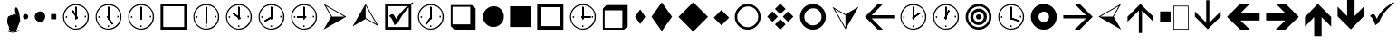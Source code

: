 SplineFontDB: 3.0
FontName: WineWingdings
FullName: Wingdings
FamilyName: Wingdings
Weight: Regular
Copyright: Copyright (C) 2013 Dmitry Timoshkov
UComments: "#pragma makedep install"
Version: 001.000
ItalicAngle: 0
UnderlinePosition: -170
UnderlineWidth: 130
Ascent: 1638
Descent: 410
LayerCount: 2
Layer: 0 1 "Back" 1
Layer: 1 1 "Fore" 0
FSType: 0
OS2Version: 0
OS2_WeightWidthSlopeOnly: 0
OS2_UseTypoMetrics: 0
PfmFamily: 81
TTFWeight: 400
TTFWidth: 5
LineGap: 0
VLineGap: 0
Panose: 0 0 0 0 0 0 0 0 0 0
OS2TypoAscent: 0
OS2TypoAOffset: 1
OS2TypoDescent: 0
OS2TypoDOffset: 1
OS2TypoLinegap: 0
OS2WinAscent: 0
OS2WinAOffset: 1
OS2WinDescent: 0
OS2WinDOffset: 1
HheadAscent: 0
HheadAOffset: 1
HheadDescent: 0
HheadDOffset: 1
OS2Vendor: 'Wine'
DEI: 91125
ShortTable: cvt  2
  68
  1297
EndShort
LangName: 1033 "" "" "" "" "" "" "" "" "" "" "" "http://www.winehq.org" "" "This library is free software; you can redistribute it and/or modify it under the terms of the GNU Lesser General Public License as published by the Free Software Foundation; either version 2.1 of the License, or (at your option) any later version.+AAoACgAA-This library is distributed in the hope that it will be useful, but WITHOUT ANY WARRANTY; without even the implied warranty of MERCHANTABILITY or FITNESS FOR A PARTICULAR PURPOSE. See the GNU Lesser General Public License for more details.+AAoACgAA-You should have received a copy of the GNU Lesser General Public License along with this library; if not, write to the Free Software Foundation, Inc., 51 Franklin St, Fifth Floor, Boston, MA 02110-1301, USA+AAoA" "http://www.gnu.org/licenses/lgpl.html"
Encoding: Symbol
UnicodeInterp: none
NameList: Adobe Glyph List
DisplaySize: -48
AntiAlias: 1
FitToEm: 1
WinInfo: 0 38 13
TeXData: 1 0 0 708670 354335 236222 1342177 -2147484 236222 783286 444596 497025 792723 393216 433062 380633 303038 157286 324010 404750 52429 2506097 1059062 262144
BeginChars: 256 50

StartChar: f020
Encoding: 0 61472 0
AltUni2: 000000.ffffffff.0
Width: 1024
Flags: W
LayerCount: 2
Fore
SplineSet
41 41 m 1,0,-1
 819 41 l 1,1,-1
 819 1324 l 1,2,-1
 41 1324 l 1,3,-1
 41 41 l 1,0,-1
0 0 m 1,4,-1
 0 1365 l 1,5,-1
 860 1365 l 1,6,-1
 860 0 l 1,7,-1
 0 0 l 1,4,-1
EndSplineSet
EndChar

StartChar: space
Encoding: 32 32 1
Width: 2048
VWidth: 0
Flags: W
LayerCount: 2
EndChar

StartChar: boxcheckbld
Encoding: 254 731 2
Width: 1826
Flags: W
LayerCount: 2
Fore
SplineSet
1652 0 m 1,0,-1
 172 0 l 1,1,-1
 172 1482 l 1,2,-1
 1600 1482 l 1,3,-1
 1732 1560 l 1,4,-1
 1768 1510 l 1,5,6
 1729 1487 1729 1487 1652 1416 c 1,7,-1
 1652 0 l 1,0,-1
1506 1270 m 1,8,9
 1113 841 1113 841 902 398 c 1,10,-1
 700 252 l 1,11,12
 565 696 565 696 390 768 c 1,13,14
 489 882 489 882 588 882 c 0,15,16
 674 882 674 882 790 602 c 1,17,18
 976 917 976 917 1410 1336 c 1,19,-1
 320 1336 l 1,20,-1
 320 148 l 1,21,-1
 1506 148 l 1,22,-1
 1506 1270 l 1,8,9
EndSplineSet
EndChar

StartChar: box2
Encoding: 168 174 3
Width: 1825
Flags: W
LayerCount: 2
Fore
SplineSet
322 148 m 1,0,-1
 1506 148 l 1,1,-1
 1506 1332 l 1,2,-1
 322 1332 l 1,3,-1
 322 148 l 1,0,-1
172 0 m 1,4,-1
 172 1480 l 1,5,-1
 1652 1480 l 1,6,-1
 1652 0 l 1,7,-1
 172 0 l 1,4,-1
EndSplineSet
EndChar

StartChar: handptup
Encoding: 71 71 4
Width: 1124
Flags: W
LayerCount: 2
Fore
SplineSet
446 -52 m 0,0,1
 446 -119 446 -119 566 -150 c 0,2,3
 647 -172 647 -172 744 -172 c 0,4,5
 831 -172 831 -172 926 -142 c 0,6,7
 1052 -103 1052 -103 1052 -40 c 0,8,9
 1052 -9 1052 -9 1026 6 c 1,10,11
 1021 -62 1021 -62 906 -96 c 0,12,13
 824 -120 824 -120 730 -120 c 0,14,15
 480 -120 480 -120 480 -6 c 1,16,17
 446 -17 446 -17 446 -52 c 0,0,1
408 428 m 0,18,19
 408 347 408 347 504 162 c 1,20,-1
 516 6 l 1,21,22
 563 -70 563 -70 760 -70 c 0,23,24
 868 -70 868 -70 912 -46 c 0,25,26
 947 -24 947 -24 964 32 c 2,27,-1
 1010 170 l 1,28,-1
 1138 492 l 1,29,30
 1137 665 1137 665 1082 928 c 0,31,32
 1010 1268 1010 1268 910 1268 c 0,33,34
 883 1268 883 1268 864 1226 c 0,35,36
 848 1194 848 1194 848 1164 c 0,37,38
 848 1087 848 1087 896 818 c 1,39,40
 856 884 856 884 796 884 c 0,41,42
 718 884 718 884 706 790 c 1,43,44
 690 832 690 832 638 832 c 0,45,46
 580 832 580 832 556 770 c 1,47,-1
 526 776 l 2,48,49
 408 776 408 776 408 428 c 0,18,19
EndSplineSet
EndChar

StartChar: circle6
Encoding: 108 955 5
Width: 1529
Flags: W
LayerCount: 2
Fore
SplineSet
173 739 m 0,0,1
 173 976 173 976 357.5 1155 c 128,-1,2
 542 1334 542 1334 787 1334 c 0,3,4
 1024 1334 1024 1334 1191 1167 c 128,-1,5
 1358 1000 1358 1000 1358 743 c 0,6,7
 1358 490 1358 490 1183 319.5 c 128,-1,8
 1008 149 1008 149 763 149 c 0,9,10
 526 149 526 149 349.5 323.5 c 128,-1,11
 173 498 173 498 173 739 c 0,0,1
EndSplineSet
EndChar

StartChar: square6
Encoding: 110 957 6
Width: 1529
Flags: W
LayerCount: 2
Fore
SplineSet
1357 148 m 1,0,-1
 1357 1332 l 1,1,-1
 173 1332 l 1,2,-1
 173 148 l 1,3,-1
 1357 148 l 1,0,-1
EndSplineSet
EndChar

StartChar: lozenge4
Encoding: 115 963 7
Width: 937
Flags: W
LayerCount: 2
Fore
SplineSet
465 1155 m 1,0,-1
 755 736 l 1,1,-1
 465 318 l 1,2,-1
 176 736 l 1,3,-1
 465 1155 l 1,0,-1
EndSplineSet
EndChar

StartChar: lozenge6
Encoding: 116 964 8
Width: 1529
Flags: W
LayerCount: 2
Fore
SplineSet
765 1555 m 1,0,-1
 1347 734 l 1,1,-1
 765 -86 l 1,2,-1
 184 734 l 1,3,-1
 765 1555 l 1,0,-1
EndSplineSet
EndChar

StartChar: rhombus6
Encoding: 117 965 9
Width: 2020
Flags: W
LayerCount: 2
Fore
SplineSet
1008 1559 m 1,0,-1
 1842 725 l 1,1,-1
 1008 -110 l 1,2,-1
 173 725 l 1,3,-1
 1008 1559 l 1,0,-1
EndSplineSet
EndChar

StartChar: xrhombus
Encoding: 118 982 10
Width: 1825
Flags: W
LayerCount: 2
Fore
SplineSet
773 740 m 1,0,-1
 473 1040 l 1,1,-1
 173 740 l 1,2,-1
 473 440 l 1,3,-1
 773 740 l 1,0,-1
1212 300 m 1,4,-1
 912 600 l 1,5,-1
 612 300 l 1,6,-1
 912 0 l 1,7,-1
 1212 300 l 1,4,-1
1654 740 m 1,8,-1
 1353 1041 l 1,9,-1
 1052 740 l 1,10,-1
 1353 439 l 1,11,-1
 1654 740 l 1,8,-1
1212 1180 m 1,12,-1
 912 1480 l 1,13,-1
 612 1180 l 1,14,-1
 912 880 l 1,15,-1
 1212 1180 l 1,12,-1
EndSplineSet
EndChar

StartChar: rhombus4
Encoding: 119 969 11
Width: 1183
Flags: W
LayerCount: 2
Fore
SplineSet
605 1118 m 1,0,-1
 1040 682 l 1,1,-1
 605 246 l 1,2,-1
 169 682 l 1,3,-1
 605 1118 l 1,0,-1
EndSplineSet
EndChar

StartChar: circle2
Encoding: 158 158 12
Width: 641
Flags: W
LayerCount: 2
Fore
SplineSet
173 740 m 0,0,1
 173 799 173 799 219.5 843.5 c 128,-1,2
 266 888 266 888 327 888 c 0,3,4
 387 888 387 888 428 846.5 c 128,-1,5
 469 805 469 805 469 741 c 0,6,7
 469 678 469 678 425.5 635 c 128,-1,8
 382 592 382 592 321 592 c 0,9,10
 261 592 261 592 217 636 c 128,-1,11
 173 680 173 680 173 740 c 0,0,1
EndSplineSet
EndChar

StartChar: circle4
Encoding: 159 159 13
Width: 937
Flags: W
LayerCount: 2
Fore
SplineSet
173 739 m 0,0,1
 173 857 173 857 265.5 946.5 c 128,-1,2
 358 1036 358 1036 480 1036 c 0,3,4
 598 1036 598 1036 681.5 952.5 c 128,-1,5
 765 869 765 869 765 741 c 0,6,7
 765 615 765 615 677.5 529.5 c 128,-1,8
 590 444 590 444 468 444 c 0,9,10
 350 444 350 444 261.5 531.5 c 128,-1,11
 173 619 173 619 173 739 c 0,0,1
EndSplineSet
EndChar

StartChar: square2
Encoding: 160 160 14
Width: 641
Flags: W
LayerCount: 2
Fore
SplineSet
469 592 m 1,0,-1
 469 888 l 1,1,-1
 173 888 l 1,2,-1
 173 592 l 1,3,-1
 469 592 l 1,0,-1
EndSplineSet
EndChar

StartChar: ring2
Encoding: 161 978 15
Width: 1825
Flags: W
LayerCount: 2
Fore
SplineSet
498.5 311.5 m 128,-1,1
 675 137 675 137 912 137 c 0,2,3
 1157 137 1157 137 1332 307.5 c 128,-1,4
 1507 478 1507 478 1507 731 c 0,5,6
 1507 988 1507 988 1340 1155 c 128,-1,7
 1173 1322 1173 1322 936 1322 c 0,8,9
 691 1322 691 1322 506.5 1143 c 128,-1,10
 322 964 322 964 322 727 c 0,11,0
 322 486 322 486 498.5 311.5 c 128,-1,1
1430.5 1245.5 m 128,-1,13
 1644 1032 1644 1032 1644 730 c 256,14,15
 1644 428 1644 428 1430.5 214 c 128,-1,16
 1217 0 1217 0 914 0 c 0,17,18
 612 0 612 0 398.5 214 c 128,-1,19
 185 428 185 428 185 730 c 256,20,21
 185 1032 185 1032 398.5 1245.5 c 128,-1,22
 612 1459 612 1459 914 1459 c 0,23,12
 1217 1459 1217 1459 1430.5 1245.5 c 128,-1,13
EndSplineSet
EndChar

StartChar: ring4
Encoding: 162 8242 16
Width: 1825
Flags: W
LayerCount: 2
Fore
SplineSet
573 387 m 128,-1,1
 718 244 718 244 912 244 c 0,2,3
 1113 244 1113 244 1256.5 384 c 128,-1,4
 1400 524 1400 524 1400 731 c 0,5,6
 1400 942 1400 942 1263 1079 c 128,-1,7
 1126 1216 1126 1216 932 1216 c 0,8,9
 731 1216 731 1216 579.5 1069 c 128,-1,10
 428 922 428 922 428 728 c 0,11,0
 428 530 428 530 573 387 c 128,-1,1
1430.5 1245.5 m 128,-1,13
 1644 1032 1644 1032 1644 730 c 256,14,15
 1644 428 1644 428 1430.5 214 c 128,-1,16
 1217 0 1217 0 914 0 c 0,17,18
 612 0 612 0 398.5 214 c 128,-1,19
 185 428 185 428 185 730 c 256,20,21
 185 1032 185 1032 398.5 1245.5 c 128,-1,22
 612 1459 612 1459 914 1459 c 0,23,12
 1217 1459 1217 1459 1430.5 1245.5 c 128,-1,13
EndSplineSet
EndChar

StartChar: ring6
Encoding: 163 8804 17
Width: 1825
Flags: W
LayerCount: 2
Fore
SplineSet
1430.5 1245.5 m 128,-1,1
 1644 1032 1644 1032 1644 730 c 256,2,3
 1644 428 1644 428 1430.5 214 c 128,-1,4
 1217 0 1217 0 914 0 c 0,5,6
 612 0 612 0 398.5 214 c 128,-1,7
 185 428 185 428 185 730 c 256,8,9
 185 1032 185 1032 398.5 1245.5 c 128,-1,10
 612 1459 612 1459 914 1459 c 0,11,0
 1217 1459 1217 1459 1430.5 1245.5 c 128,-1,1
706.5 521.5 m 128,-1,13
 795 434 795 434 913 434 c 0,14,15
 1035 434 1035 434 1122.5 519.5 c 128,-1,16
 1210 605 1210 605 1210 731 c 0,17,18
 1210 859 1210 859 1126.5 942.5 c 128,-1,19
 1043 1026 1043 1026 925 1026 c 0,20,21
 803 1026 803 1026 710.5 936.5 c 128,-1,22
 618 847 618 847 618 729 c 0,23,12
 618 609 618 609 706.5 521.5 c 128,-1,13
EndSplineSet
EndChar

StartChar: ringbutton2
Encoding: 164 8260 18
Width: 1825
Flags: W
LayerCount: 2
Fore
SplineSet
498.5 311.5 m 128,-1,1
 675 137 675 137 912 137 c 0,2,3
 1157 137 1157 137 1332 307.5 c 128,-1,4
 1507 478 1507 478 1507 731 c 0,5,6
 1507 988 1507 988 1340 1155 c 128,-1,7
 1173 1322 1173 1322 936 1322 c 0,8,9
 691 1322 691 1322 506.5 1143 c 128,-1,10
 322 964 322 964 322 727 c 0,11,0
 322 486 322 486 498.5 311.5 c 128,-1,1
1430.5 1245.5 m 128,-1,13
 1644 1032 1644 1032 1644 730 c 256,14,15
 1644 428 1644 428 1430.5 214 c 128,-1,16
 1217 0 1217 0 914 0 c 0,17,18
 612 0 612 0 398.5 214 c 128,-1,19
 185 428 185 428 185 730 c 256,20,21
 185 1032 185 1032 398.5 1245.5 c 128,-1,22
 612 1459 612 1459 914 1459 c 0,23,12
 1217 1459 1217 1459 1430.5 1245.5 c 128,-1,13
618 729 m 0,24,25
 618 847 618 847 710.5 936.5 c 128,-1,26
 803 1026 803 1026 925 1026 c 0,27,28
 1043 1026 1043 1026 1126.5 942.5 c 128,-1,29
 1210 859 1210 859 1210 731 c 0,30,31
 1210 605 1210 605 1122.5 519.5 c 128,-1,32
 1035 434 1035 434 913 434 c 0,33,34
 795 434 795 434 706.5 521.5 c 128,-1,35
 618 609 618 609 618 729 c 0,24,25
EndSplineSet
EndChar

StartChar: target
Encoding: 165 8734 19
Width: 1825
Flags: W
LayerCount: 2
Fore
SplineSet
498.5 311.5 m 128,-1,1
 675 137 675 137 912 137 c 0,2,3
 1157 137 1157 137 1332 307.5 c 128,-1,4
 1507 478 1507 478 1507 731 c 0,5,6
 1507 988 1507 988 1340 1155 c 128,-1,7
 1173 1322 1173 1322 936 1322 c 0,8,9
 691 1322 691 1322 506.5 1143 c 128,-1,10
 322 964 322 964 322 727 c 0,11,0
 322 486 322 486 498.5 311.5 c 128,-1,1
1430.5 1245.5 m 128,-1,13
 1644 1032 1644 1032 1644 730 c 256,14,15
 1644 428 1644 428 1430.5 214 c 128,-1,16
 1217 0 1217 0 914 0 c 0,17,18
 612 0 612 0 398.5 214 c 128,-1,19
 185 428 185 428 185 730 c 256,20,21
 185 1032 185 1032 398.5 1245.5 c 128,-1,22
 612 1459 612 1459 914 1459 c 0,23,12
 1217 1459 1217 1459 1430.5 1245.5 c 128,-1,13
706.5 521.5 m 128,-1,25
 795 434 795 434 913 434 c 0,26,27
 1035 434 1035 434 1122.5 519.5 c 128,-1,28
 1210 605 1210 605 1210 731 c 0,29,30
 1210 859 1210 859 1126.5 942.5 c 128,-1,31
 1043 1026 1043 1026 925 1026 c 0,32,33
 803 1026 803 1026 710.5 936.5 c 128,-1,34
 618 847 618 847 618 729 c 0,35,24
 618 609 618 609 706.5 521.5 c 128,-1,25
766 730 m 0,36,37
 766 789 766 789 812.5 833.5 c 128,-1,38
 859 878 859 878 920 878 c 0,39,40
 980 878 980 878 1021 836.5 c 128,-1,41
 1062 795 1062 795 1062 731 c 0,42,43
 1062 668 1062 668 1018.5 625 c 128,-1,44
 975 582 975 582 914 582 c 0,45,46
 854 582 854 582 810 626 c 128,-1,47
 766 670 766 670 766 730 c 0,36,37
448 728 m 0,48,49
 448 914 448 914 593 1055 c 128,-1,50
 738 1196 738 1196 931 1196 c 0,51,52
 1118 1196 1118 1196 1249.5 1064.5 c 128,-1,53
 1381 933 1381 933 1381 731 c 0,54,55
 1381 532 1381 532 1243 397.5 c 128,-1,56
 1105 263 1105 263 912 263 c 0,57,58
 726 263 726 263 587 400.5 c 128,-1,59
 448 538 448 538 448 728 c 0,48,49
EndSplineSet
EndChar

StartChar: square4
Encoding: 167 9827 20
Width: 937
Flags: W
LayerCount: 2
Fore
SplineSet
765 444 m 1,0,-1
 765 1036 l 1,1,-1
 173 1036 l 1,2,-1
 173 444 l 1,3,-1
 765 444 l 1,0,-1
EndSplineSet
EndChar

StartChar: head2left
Encoding: 215 8901 21
Width: 1627
Flags: W
LayerCount: 2
Fore
SplineSet
1455 0 m 1,0,-1
 173 740 l 1,1,-1
 1455 1480 l 1,2,-1
 1028 740 l 1,3,-1
 1455 0 l 1,0,-1
272 741 m 1,4,-1
 971 741 l 1,5,-1
 1321 1346 l 1,6,-1
 272 741 l 1,4,-1
EndSplineSet
EndChar

StartChar: head2right
Encoding: 216 255 22
Width: 1627
Flags: W
LayerCount: 2
Fore
Refer: 21 8901 N -1 0 0 1 1628 0 2
EndChar

StartChar: head2up
Encoding: 217 376 23
Width: 1825
Flags: W
LayerCount: 2
Fore
Refer: 21 8901 N 0 -1 1 0 173 1653 2
EndChar

StartChar: head2down
Encoding: 218 8260 24
Width: 1825
Flags: W
LayerCount: 2
Fore
Refer: 21 8901 N 0 1 -1 0 1653 -173 2
EndChar

StartChar: checkbld
Encoding: 252 63740 25
Width: 1609
Flags: W
LayerCount: 2
Fore
SplineSet
1497 1560 m 1,0,1
 1522 1510 l 1,2,-1
 1533 1510 l 1,3,4
 862.197 987 862.197 987 667 398 c 1,5,-1
 465 252 l 1,6,7
 330 696 330 696 155 768 c 1,8,9
 254 882 254 882 353 882 c 0,10,11
 439 882 439 882 555 602 c 1,12,13
 735.665 1141 735.665 1141 1497 1560 c 1,0,1
EndSplineSet
EndChar

StartChar: boxshadowdwn
Encoding: 113 952 26
Width: 1825
Flags: W
LayerCount: 2
Fore
SplineSet
300 300 m 1,0,-1
 1300 300 l 1,1,-1
 1300 1300 l 1,2,-1
 300 1300 l 1,3,-1
 300 300 l 1,0,-1
400 0 m 1,4,-1
 200 200 l 1,5,-1
 200 1400 l 1,6,-1
 1400 1400 l 1,7,-1
 1600 1200 l 1,8,-1
 1600 0 l 1,9,-1
 400 0 l 1,4,-1
EndSplineSet
EndChar

StartChar: boxshadowup
Encoding: 114 961 27
Width: 1825
Flags: W
LayerCount: 2
Fore
SplineSet
1300 100 m 1,0,-1
 1300 1100 l 1,1,-1
 300 1100 l 1,2,-1
 300 100 l 1,3,-1
 1300 100 l 1,0,-1
1600 200 m 1,4,-1
 1400 0 l 1,5,-1
 200 0 l 1,6,-1
 200 1200 l 1,7,-1
 400 1400 l 1,8,-1
 1600 1400 l 1,9,-1
 1600 200 l 1,4,-1
EndSplineSet
EndChar

StartChar: box3
Encoding: 111 959 28
Width: 1825
Flags: W
LayerCount: 2
Fore
SplineSet
372 200 m 1,0,-1
 1452 200 l 1,1,-1
 1452 1280 l 1,2,-1
 372 1280 l 1,3,-1
 372 200 l 1,0,-1
172 0 m 1,4,-1
 172 1480 l 1,5,-1
 1652 1480 l 1,6,-1
 1652 0 l 1,7,-1
 172 0 l 1,4,-1
EndSplineSet
EndChar

StartChar: box4
Encoding: 112 960 29
Width: 1825
Flags: W
LayerCount: 2
Fore
SplineSet
472 300 m 1,0,-1
 1352 300 l 1,1,-1
 1352 1180 l 1,2,-1
 472 1180 l 1,3,-1
 472 300 l 1,0,-1
172 0 m 1,4,-1
 172 1480 l 1,5,-1
 1652 1480 l 1,6,-1
 1652 0 l 1,7,-1
 172 0 l 1,4,-1
EndSplineSet
EndChar

StartChar: barb2left
Encoding: 223 8659 30
Width: 2006
VWidth: 0
LayerCount: 2
Fore
SplineSet
1830 820 m 25,0,-1
 550 820 l 25,1,-1
 1190 1460 l 17,2,-1
 900 1460 l 1,3,-1
 170 730 l 1,4,-1
 900 0 l 1,5,-1
 1190 0 l 9,6,-1
 550 640 l 25,7,-1
 1830 640 l 25,8,-1
 1830 820 l 25,0,-1
EndSplineSet
EndChar

StartChar: barb2right
Encoding: 224 8900 31
Width: 2006
VWidth: 0
Flags: W
LayerCount: 2
Fore
Refer: 30 8659 N -1 0 0 1 2006 0 2
EndChar

StartChar: barb2up
Encoding: 225 9001 32
Width: 1825
VWidth: 0
Flags: W
LayerCount: 2
Fore
Refer: 30 8659 N 0 -1 1 0 173 1653 2
EndChar

StartChar: barb2down
Encoding: 226 63720 33
Width: 1825
VWidth: 0
Flags: W
LayerCount: 2
Fore
Refer: 30 8659 N 0 1 -1 0 1653 -173 2
EndChar

StartChar: barb4left
Encoding: 231 63724 34
Width: 2186
VWidth: 0
Flags: W
LayerCount: 2
Fore
SplineSet
2010 940 m 25,0,-1
 925 940 l 25,1,-1
 1465 1480 l 17,2,-1
 915 1480 l 1,3,-1
 165 730 l 1,4,-1
 915 0 l 1,5,-1
 1465 0 l 9,6,-1
 925 520 l 25,7,-1
 2010 520 l 25,8,-1
 2010 940 l 25,0,-1
EndSplineSet
EndChar

StartChar: barb4right
Encoding: 232 63725 35
Width: 2186
VWidth: 0
Flags: W
LayerCount: 2
Fore
Refer: 34 63724 N -1 0 0 1 2186 0 2
EndChar

StartChar: barb4up
Encoding: 233 63726 36
Width: 1825
VWidth: 0
Flags: W
LayerCount: 2
Fore
Refer: 34 63724 N 0 -1 1 0 173 1653 2
EndChar

StartChar: barb4down
Encoding: 234 63727 37
Width: 1825
VWidth: 0
Flags: W
LayerCount: 2
Fore
Refer: 34 63724 N 0 1 -1 0 1653 -173 2
EndChar

StartChar: oneoclock
Encoding: 183 8721 38
Width: 1825
Flags: W
LayerCount: 2
Fore
SplineSet
1045.63 1112.56 m 1,0,-1
 1117 1081.1 l 1,1,-1
 888.373 614.638 l 1,2,-1
 817 646.1 l 1,3,-1
 1045.63 1112.56 l 1,0,-1
1045.63 1112.56 m 1,4,-1
 1117 1081.1 l 1,5,-1
 888.373 614.638 l 1,6,-1
 817 646.1 l 1,7,-1
 1045.63 1112.56 l 1,4,-1
871 1297.1 m 1,8,-1
 949 1297.1 l 1,9,-1
 949 595.1 l 1,10,-1
 871 595.1 l 1,11,-1
 871 1297.1 l 1,8,-1
871 1297.1 m 1,12,-1
 949 1297.1 l 1,13,-1
 949 595.1 l 1,14,-1
 871 595.1 l 1,15,-1
 871 1297.1 l 1,12,-1
868 238.1 m 1,16,-1
 943 238.1 l 1,17,-1
 943 151.1 l 1,18,-1
 868 151.1 l 1,19,-1
 868 238.1 l 1,16,-1
1408 784.1 m 1,20,-1
 1483 784.1 l 1,21,-1
 1483 697.1 l 1,22,-1
 1408 697.1 l 1,23,-1
 1408 784.1 l 1,20,-1
340 763.1 m 1,24,-1
 415 763.1 l 1,25,-1
 415 676.1 l 1,26,-1
 340 676.1 l 1,27,-1
 340 763.1 l 1,24,-1
438.5 254.1 m 0,28,29
 680.837 45.2673 680.837 45.2673 917.027 58.1245 c 0,30,31
 1187.65 72.8563 1187.65 72.8563 1382.5 266.1 c 0,32,33
 1576.5 458.508 1576.5 458.508 1574.5 734.1 c 0,34,35
 1571.93 1022.95 1571.93 1022.95 1414 1180.1 c 0,36,37
 1202.96 1390.1 1202.96 1390.1 906.5 1390.1 c 0,38,39
 620.354 1390.1 620.354 1390.1 442.5 1198.1 c 0,40,41
 236.614 975.839 236.614 975.839 246.5 722.1 c 0,42,43
 258.697 409.044 258.697 409.044 438.5 254.1 c 0,28,29
1430.5 1245.5 m 128,-1,45
 1644 1032 1644 1032 1644 730 c 256,46,47
 1644 428 1644 428 1430.5 214 c 128,-1,48
 1217 0 1217 0 914 0 c 0,49,50
 612 0 612 0 398.5 214 c 128,-1,51
 185 428 185 428 185 730 c 256,52,53
 185 1032 185 1032 398.5 1245.5 c 128,-1,54
 612 1459 612 1459 914 1459 c 0,55,44
 1217 1459 1217 1459 1430.5 1245.5 c 128,-1,45
EndSplineSet
EndChar

StartChar: twooclock
Encoding: 184 8719 39
Width: 1825
Flags: W
LayerCount: 2
Fore
SplineSet
1259.61 981.841 m 1,0,-1
 1308.09 920.734 l 1,1,-1
 888.373 614.638 l 1,2,-1
 839.896 675.744 l 1,3,-1
 1259.61 981.841 l 1,0,-1
1259.61 981.841 m 1,4,-1
 1308.09 920.734 l 1,5,-1
 888.373 614.638 l 1,6,-1
 839.896 675.744 l 1,7,-1
 1259.61 981.841 l 1,4,-1
871 1297.1 m 1,8,-1
 949 1297.1 l 1,9,-1
 949 595.1 l 1,10,-1
 871 595.1 l 1,11,-1
 871 1297.1 l 1,8,-1
871 1297.1 m 1,12,-1
 949 1297.1 l 1,13,-1
 949 595.1 l 1,14,-1
 871 595.1 l 1,15,-1
 871 1297.1 l 1,12,-1
868 238.1 m 1,16,-1
 943 238.1 l 1,17,-1
 943 151.1 l 1,18,-1
 868 151.1 l 1,19,-1
 868 238.1 l 1,16,-1
1408 784.1 m 1,20,-1
 1483 784.1 l 1,21,-1
 1483 697.1 l 1,22,-1
 1408 697.1 l 1,23,-1
 1408 784.1 l 1,20,-1
340 763.1 m 1,24,-1
 415 763.1 l 1,25,-1
 415 676.1 l 1,26,-1
 340 676.1 l 1,27,-1
 340 763.1 l 1,24,-1
438.5 254.1 m 0,28,29
 680.837 45.2673 680.837 45.2673 917.027 58.1245 c 0,30,31
 1187.65 72.8563 1187.65 72.8563 1382.5 266.1 c 0,32,33
 1576.5 458.508 1576.5 458.508 1574.5 734.1 c 0,34,35
 1571.93 1022.95 1571.93 1022.95 1414 1180.1 c 0,36,37
 1202.96 1390.1 1202.96 1390.1 906.5 1390.1 c 0,38,39
 620.354 1390.1 620.354 1390.1 442.5 1198.1 c 0,40,41
 236.614 975.839 236.614 975.839 246.5 722.1 c 0,42,43
 258.697 409.044 258.697 409.044 438.5 254.1 c 0,28,29
1430.5 1245.5 m 128,-1,45
 1644 1032 1644 1032 1644 730 c 256,46,47
 1644 428 1644 428 1430.5 214 c 128,-1,48
 1217 0 1217 0 914 0 c 0,49,50
 612 0 612 0 398.5 214 c 128,-1,51
 185 428 185 428 185 730 c 256,52,53
 185 1032 185 1032 398.5 1245.5 c 128,-1,54
 612 1459 612 1459 914 1459 c 0,55,44
 1217 1459 1217 1459 1430.5 1245.5 c 128,-1,45
EndSplineSet
EndChar

StartChar: threeoclock
Encoding: 185 960 40
Width: 1825
Flags: W
LayerCount: 2
Fore
SplineSet
1417 769.1 m 1,0,-1
 1492 769.1 l 1,1,-1
 1492 682.1 l 1,2,-1
 1417 682.1 l 1,3,-1
 1417 769.1 l 1,0,-1
1354 760.1 m 1,4,-1
 1357.3 682.17 l 1,5,-1
 837.828 681.208 l 1,6,-1
 834.522 759.138 l 1,7,-1
 1354 760.1 l 1,4,-1
1354 760.1 m 1,8,-1
 1357.3 682.17 l 1,9,-1
 837.828 681.208 l 1,10,-1
 834.522 759.138 l 1,11,-1
 1354 760.1 l 1,8,-1
871 1297.1 m 1,12,-1
 949 1297.1 l 1,13,-1
 949 595.1 l 1,14,-1
 871 595.1 l 1,15,-1
 871 1297.1 l 1,12,-1
871 1297.1 m 1,16,-1
 949 1297.1 l 1,17,-1
 949 595.1 l 1,18,-1
 871 595.1 l 1,19,-1
 871 1297.1 l 1,16,-1
868 238.1 m 1,20,-1
 943 238.1 l 1,21,-1
 943 151.1 l 1,22,-1
 868 151.1 l 1,23,-1
 868 238.1 l 1,20,-1
340 763.1 m 1,24,-1
 415 763.1 l 1,25,-1
 415 676.1 l 1,26,-1
 340 676.1 l 1,27,-1
 340 763.1 l 1,24,-1
438.5 254.1 m 0,28,29
 680.837 45.2673 680.837 45.2673 917.027 58.1245 c 0,30,31
 1187.65 72.8563 1187.65 72.8563 1382.5 266.1 c 0,32,33
 1576.5 458.508 1576.5 458.508 1574.5 734.1 c 0,34,35
 1571.93 1022.95 1571.93 1022.95 1414 1180.1 c 0,36,37
 1202.96 1390.1 1202.96 1390.1 906.5 1390.1 c 0,38,39
 620.354 1390.1 620.354 1390.1 442.5 1198.1 c 0,40,41
 236.614 975.839 236.614 975.839 246.5 722.1 c 0,42,43
 258.697 409.044 258.697 409.044 438.5 254.1 c 0,28,29
1430.5 1245.5 m 128,-1,45
 1644 1032 1644 1032 1644 730 c 256,46,47
 1644 428 1644 428 1430.5 214 c 128,-1,48
 1217 0 1217 0 914 0 c 0,49,50
 612 0 612 0 398.5 214 c 128,-1,51
 185 428 185 428 185 730 c 256,52,53
 185 1032 185 1032 398.5 1245.5 c 128,-1,54
 612 1459 612 1459 914 1459 c 0,55,44
 1217 1459 1217 1459 1430.5 1245.5 c 128,-1,45
EndSplineSet
EndChar

StartChar: fouroclock
Encoding: 186 8747 41
Width: 1825
Flags: W
LayerCount: 2
Fore
SplineSet
1400.73 513.884 m 1,0,-1
 1377.42 439.448 l 1,1,-1
 888.373 614.638 l 1,2,-1
 911.681 689.074 l 1,3,-1
 1400.73 513.884 l 1,0,-1
1400.73 513.884 m 1,4,-1
 1377.42 439.448 l 1,5,-1
 888.373 614.638 l 1,6,-1
 911.681 689.074 l 1,7,-1
 1400.73 513.884 l 1,4,-1
871 1297.1 m 1,8,-1
 949 1297.1 l 1,9,-1
 949 595.1 l 1,10,-1
 871 595.1 l 1,11,-1
 871 1297.1 l 1,8,-1
871 1297.1 m 1,12,-1
 949 1297.1 l 1,13,-1
 949 595.1 l 1,14,-1
 871 595.1 l 1,15,-1
 871 1297.1 l 1,12,-1
868 238.1 m 1,16,-1
 943 238.1 l 1,17,-1
 943 151.1 l 1,18,-1
 868 151.1 l 1,19,-1
 868 238.1 l 1,16,-1
1408 784.1 m 1,20,-1
 1483 784.1 l 1,21,-1
 1483 697.1 l 1,22,-1
 1408 697.1 l 1,23,-1
 1408 784.1 l 1,20,-1
340 763.1 m 1,24,-1
 415 763.1 l 1,25,-1
 415 676.1 l 1,26,-1
 340 676.1 l 1,27,-1
 340 763.1 l 1,24,-1
438.5 254.1 m 0,28,29
 680.837 45.2673 680.837 45.2673 917.027 58.1245 c 0,30,31
 1187.65 72.8563 1187.65 72.8563 1382.5 266.1 c 0,32,33
 1576.5 458.508 1576.5 458.508 1574.5 734.1 c 0,34,35
 1571.93 1022.95 1571.93 1022.95 1414 1180.1 c 0,36,37
 1202.96 1390.1 1202.96 1390.1 906.5 1390.1 c 0,38,39
 620.354 1390.1 620.354 1390.1 442.5 1198.1 c 0,40,41
 236.614 975.839 236.614 975.839 246.5 722.1 c 0,42,43
 258.697 409.044 258.697 409.044 438.5 254.1 c 0,28,29
1430.5 1245.5 m 128,-1,45
 1644 1032 1644 1032 1644 730 c 256,46,47
 1644 428 1644 428 1430.5 214 c 128,-1,48
 1217 0 1217 0 914 0 c 0,49,50
 612 0 612 0 398.5 214 c 128,-1,51
 185 428 185 428 185 730 c 256,52,53
 185 1032 185 1032 398.5 1245.5 c 128,-1,54
 612 1459 612 1459 914 1459 c 0,55,44
 1217 1459 1217 1459 1430.5 1245.5 c 128,-1,45
EndSplineSet
EndChar

StartChar: fiveoclock
Encoding: 187 170 42
Width: 1825
Flags: W
LayerCount: 2
Fore
SplineSet
1169.2 333.396 m 1,0,-1
 1105 289.1 l 1,1,-1
 827.557 728.283 l 1,2,-1
 891.758 772.579 l 1,3,-1
 1169.2 333.396 l 1,0,-1
1169.2 333.396 m 1,4,-1
 1105 289.1 l 1,5,-1
 827.557 728.283 l 1,6,-1
 891.758 772.579 l 1,7,-1
 1169.2 333.396 l 1,4,-1
871 1297.1 m 1,8,-1
 949 1297.1 l 1,9,-1
 949 595.1 l 1,10,-1
 871 595.1 l 1,11,-1
 871 1297.1 l 1,8,-1
871 1297.1 m 1,12,-1
 949 1297.1 l 1,13,-1
 949 595.1 l 1,14,-1
 871 595.1 l 1,15,-1
 871 1297.1 l 1,12,-1
868 238.1 m 1,16,-1
 943 238.1 l 1,17,-1
 943 151.1 l 1,18,-1
 868 151.1 l 1,19,-1
 868 238.1 l 1,16,-1
1408 784.1 m 1,20,-1
 1483 784.1 l 1,21,-1
 1483 697.1 l 1,22,-1
 1408 697.1 l 1,23,-1
 1408 784.1 l 1,20,-1
340 763.1 m 1,24,-1
 415 763.1 l 1,25,-1
 415 676.1 l 1,26,-1
 340 676.1 l 1,27,-1
 340 763.1 l 1,24,-1
438.5 254.1 m 0,28,29
 680.837 45.2673 680.837 45.2673 917.027 58.1245 c 0,30,31
 1187.65 72.8563 1187.65 72.8563 1382.5 266.1 c 0,32,33
 1576.5 458.508 1576.5 458.508 1574.5 734.1 c 0,34,35
 1571.93 1022.95 1571.93 1022.95 1414 1180.1 c 0,36,37
 1202.96 1390.1 1202.96 1390.1 906.5 1390.1 c 0,38,39
 620.354 1390.1 620.354 1390.1 442.5 1198.1 c 0,40,41
 236.614 975.839 236.614 975.839 246.5 722.1 c 0,42,43
 258.697 409.044 258.697 409.044 438.5 254.1 c 0,28,29
1430.5 1245.5 m 128,-1,45
 1644 1032 1644 1032 1644 730 c 256,46,47
 1644 428 1644 428 1430.5 214 c 128,-1,48
 1217 0 1217 0 914 0 c 0,49,50
 612 0 612 0 398.5 214 c 128,-1,51
 185 428 185 428 185 730 c 256,52,53
 185 1032 185 1032 398.5 1245.5 c 128,-1,54
 612 1459 612 1459 914 1459 c 0,55,44
 1217 1459 1217 1459 1430.5 1245.5 c 128,-1,45
EndSplineSet
EndChar

StartChar: sixoclock
Encoding: 188 186 43
Width: 1825
Flags: W
LayerCount: 2
Fore
SplineSet
872.619 844.557 m 1,0,-1
 950.58 847.024 l 1,1,-1
 945.961 327.567 l 1,2,-1
 868 325.1 l 1,3,-1
 872.619 844.557 l 1,0,-1
872.619 844.557 m 1,4,-1
 950.58 847.024 l 1,5,-1
 945.961 327.567 l 1,6,-1
 868 325.1 l 1,7,-1
 872.619 844.557 l 1,4,-1
871 1297.1 m 1,8,-1
 949 1297.1 l 1,9,-1
 949 595.1 l 1,10,-1
 871 595.1 l 1,11,-1
 871 1297.1 l 1,8,-1
871 1297.1 m 1,12,-1
 949 1297.1 l 1,13,-1
 949 595.1 l 1,14,-1
 871 595.1 l 1,15,-1
 871 1297.1 l 1,12,-1
868 238.1 m 1,16,-1
 943 238.1 l 1,17,-1
 943 151.1 l 1,18,-1
 868 151.1 l 1,19,-1
 868 238.1 l 1,16,-1
1408 784.1 m 1,20,-1
 1483 784.1 l 1,21,-1
 1483 697.1 l 1,22,-1
 1408 697.1 l 1,23,-1
 1408 784.1 l 1,20,-1
340 763.1 m 1,24,-1
 415 763.1 l 1,25,-1
 415 676.1 l 1,26,-1
 340 676.1 l 1,27,-1
 340 763.1 l 1,24,-1
438.5 254.1 m 0,28,29
 680.837 45.2673 680.837 45.2673 917.027 58.1245 c 0,30,31
 1187.65 72.8563 1187.65 72.8563 1382.5 266.1 c 0,32,33
 1576.5 458.508 1576.5 458.508 1574.5 734.1 c 0,34,35
 1571.93 1022.95 1571.93 1022.95 1414 1180.1 c 0,36,37
 1202.96 1390.1 1202.96 1390.1 906.5 1390.1 c 0,38,39
 620.354 1390.1 620.354 1390.1 442.5 1198.1 c 0,40,41
 236.614 975.839 236.614 975.839 246.5 722.1 c 0,42,43
 258.697 409.044 258.697 409.044 438.5 254.1 c 0,28,29
1430.5 1245.5 m 128,-1,45
 1644 1032 1644 1032 1644 730 c 256,46,47
 1644 428 1644 428 1430.5 214 c 128,-1,48
 1217 0 1217 0 914 0 c 0,49,50
 612 0 612 0 398.5 214 c 128,-1,51
 185 428 185 428 185 730 c 256,52,53
 185 1032 185 1032 398.5 1245.5 c 128,-1,54
 612 1459 612 1459 914 1459 c 0,55,44
 1217 1459 1217 1459 1430.5 1245.5 c 128,-1,45
EndSplineSet
EndChar

StartChar: sevenoclock
Encoding: 189 937 44
Width: 1825
Flags: W
LayerCount: 2
Fore
SplineSet
682 289.1 m 1,0,-1
 616.783 331.886 l 1,1,-1
 919.107 754.327 l 1,2,-1
 984.324 711.541 l 1,3,-1
 682 289.1 l 1,0,-1
682 289.1 m 1,4,-1
 616.783 331.886 l 1,5,-1
 919.107 754.327 l 1,6,-1
 984.324 711.541 l 1,7,-1
 682 289.1 l 1,4,-1
871 1297.1 m 1,8,-1
 949 1297.1 l 1,9,-1
 949 595.1 l 1,10,-1
 871 595.1 l 1,11,-1
 871 1297.1 l 1,8,-1
871 1297.1 m 1,12,-1
 949 1297.1 l 1,13,-1
 949 595.1 l 1,14,-1
 871 595.1 l 1,15,-1
 871 1297.1 l 1,12,-1
868 238.1 m 1,16,-1
 943 238.1 l 1,17,-1
 943 151.1 l 1,18,-1
 868 151.1 l 1,19,-1
 868 238.1 l 1,16,-1
1408 784.1 m 1,20,-1
 1483 784.1 l 1,21,-1
 1483 697.1 l 1,22,-1
 1408 697.1 l 1,23,-1
 1408 784.1 l 1,20,-1
340 763.1 m 1,24,-1
 415 763.1 l 1,25,-1
 415 676.1 l 1,26,-1
 340 676.1 l 1,27,-1
 340 763.1 l 1,24,-1
438.5 254.1 m 0,28,29
 680.837 45.2673 680.837 45.2673 917.027 58.1245 c 0,30,31
 1187.65 72.8563 1187.65 72.8563 1382.5 266.1 c 0,32,33
 1576.5 458.508 1576.5 458.508 1574.5 734.1 c 0,34,35
 1571.93 1022.95 1571.93 1022.95 1414 1180.1 c 0,36,37
 1202.96 1390.1 1202.96 1390.1 906.5 1390.1 c 0,38,39
 620.354 1390.1 620.354 1390.1 442.5 1198.1 c 0,40,41
 236.614 975.839 236.614 975.839 246.5 722.1 c 0,42,43
 258.697 409.044 258.697 409.044 438.5 254.1 c 0,28,29
1430.5 1245.5 m 128,-1,45
 1644 1032 1644 1032 1644 730 c 256,46,47
 1644 428 1644 428 1430.5 214 c 128,-1,48
 1217 0 1217 0 914 0 c 0,49,50
 612 0 612 0 398.5 214 c 128,-1,51
 185 428 185 428 185 730 c 256,52,53
 185 1032 185 1032 398.5 1245.5 c 128,-1,54
 612 1459 612 1459 914 1459 c 0,55,44
 1217 1459 1217 1459 1430.5 1245.5 c 128,-1,45
EndSplineSet
EndChar

StartChar: eightoclock
Encoding: 190 230 45
Width: 1825
Flags: W
LayerCount: 2
Fore
SplineSet
544.217 438.639 m 1,0,-1
 501.419 503.848 l 1,1,-1
 946.903 771.055 l 1,2,-1
 989.703 705.847 l 1,3,-1
 544.217 438.639 l 1,0,-1
544.217 438.639 m 1,4,-1
 501.419 503.848 l 1,5,-1
 946.903 771.055 l 1,6,-1
 989.703 705.847 l 1,7,-1
 544.217 438.639 l 1,4,-1
871 1297.1 m 1,8,-1
 949 1297.1 l 1,9,-1
 949 595.1 l 1,10,-1
 871 595.1 l 1,11,-1
 871 1297.1 l 1,8,-1
871 1297.1 m 1,12,-1
 949 1297.1 l 1,13,-1
 949 595.1 l 1,14,-1
 871 595.1 l 1,15,-1
 871 1297.1 l 1,12,-1
868 238.1 m 1,16,-1
 943 238.1 l 1,17,-1
 943 151.1 l 1,18,-1
 868 151.1 l 1,19,-1
 868 238.1 l 1,16,-1
1408 784.1 m 1,20,-1
 1483 784.1 l 1,21,-1
 1483 697.1 l 1,22,-1
 1408 697.1 l 1,23,-1
 1408 784.1 l 1,20,-1
340 763.1 m 1,24,-1
 415 763.1 l 1,25,-1
 415 676.1 l 1,26,-1
 340 676.1 l 1,27,-1
 340 763.1 l 1,24,-1
438.5 254.1 m 0,28,29
 680.837 45.2673 680.837 45.2673 917.027 58.1245 c 0,30,31
 1187.65 72.8563 1187.65 72.8563 1382.5 266.1 c 0,32,33
 1576.5 458.508 1576.5 458.508 1574.5 734.1 c 0,34,35
 1571.93 1022.95 1571.93 1022.95 1414 1180.1 c 0,36,37
 1202.96 1390.1 1202.96 1390.1 906.5 1390.1 c 0,38,39
 620.354 1390.1 620.354 1390.1 442.5 1198.1 c 0,40,41
 236.614 975.839 236.614 975.839 246.5 722.1 c 0,42,43
 258.697 409.044 258.697 409.044 438.5 254.1 c 0,28,29
1430.5 1245.5 m 128,-1,45
 1644 1032 1644 1032 1644 730 c 256,46,47
 1644 428 1644 428 1430.5 214 c 128,-1,48
 1217 0 1217 0 914 0 c 0,49,50
 612 0 612 0 398.5 214 c 128,-1,51
 185 428 185 428 185 730 c 256,52,53
 185 1032 185 1032 398.5 1245.5 c 128,-1,54
 612 1459 612 1459 914 1459 c 0,55,44
 1217 1459 1217 1459 1430.5 1245.5 c 128,-1,45
EndSplineSet
EndChar

StartChar: nineoclock
Encoding: 191 248 46
Width: 1825
Flags: W
LayerCount: 2
Fore
SplineSet
517 679.1 m 1,0,-1
 513.82 757.034 l 1,1,-1
 1033.3 757.157 l 1,2,-1
 1036.48 679.223 l 1,3,-1
 517 679.1 l 1,0,-1
517 679.1 m 1,4,-1
 513.82 757.034 l 1,5,-1
 1033.3 757.157 l 1,6,-1
 1036.48 679.223 l 1,7,-1
 517 679.1 l 1,4,-1
871 1297.1 m 1,8,-1
 949 1297.1 l 1,9,-1
 949 595.1 l 1,10,-1
 871 595.1 l 1,11,-1
 871 1297.1 l 1,8,-1
871 1297.1 m 1,12,-1
 949 1297.1 l 1,13,-1
 949 595.1 l 1,14,-1
 871 595.1 l 1,15,-1
 871 1297.1 l 1,12,-1
868 238.1 m 1,16,-1
 943 238.1 l 1,17,-1
 943 151.1 l 1,18,-1
 868 151.1 l 1,19,-1
 868 238.1 l 1,16,-1
1408 784.1 m 1,20,-1
 1483 784.1 l 1,21,-1
 1483 697.1 l 1,22,-1
 1408 697.1 l 1,23,-1
 1408 784.1 l 1,20,-1
340 763.1 m 1,24,-1
 415 763.1 l 1,25,-1
 415 676.1 l 1,26,-1
 340 676.1 l 1,27,-1
 340 763.1 l 1,24,-1
438.5 254.1 m 0,28,29
 680.837 45.2673 680.837 45.2673 917.027 58.1245 c 0,30,31
 1187.65 72.8563 1187.65 72.8563 1382.5 266.1 c 0,32,33
 1576.5 458.508 1576.5 458.508 1574.5 734.1 c 0,34,35
 1571.93 1022.95 1571.93 1022.95 1414 1180.1 c 0,36,37
 1202.96 1390.1 1202.96 1390.1 906.5 1390.1 c 0,38,39
 620.354 1390.1 620.354 1390.1 442.5 1198.1 c 0,40,41
 236.614 975.839 236.614 975.839 246.5 722.1 c 0,42,43
 258.697 409.044 258.697 409.044 438.5 254.1 c 0,28,29
1430.5 1245.5 m 128,-1,45
 1644 1032 1644 1032 1644 730 c 256,46,47
 1644 428 1644 428 1430.5 214 c 128,-1,48
 1217 0 1217 0 914 0 c 0,49,50
 612 0 612 0 398.5 214 c 128,-1,51
 185 428 185 428 185 730 c 256,52,53
 185 1032 185 1032 398.5 1245.5 c 128,-1,54
 612 1459 612 1459 914 1459 c 0,55,44
 1217 1459 1217 1459 1430.5 1245.5 c 128,-1,45
EndSplineSet
EndChar

StartChar: tenoclock
Encoding: 192 191 47
Width: 1825
Flags: W
LayerCount: 2
Fore
SplineSet
555.232 898.87 m 1,0,-1
 598 964.1 l 1,1,-1
 1020.53 661.897 l 1,2,-1
 977.762 596.668 l 1,3,-1
 555.232 898.87 l 1,0,-1
555.232 898.87 m 1,4,-1
 598 964.1 l 1,5,-1
 1020.53 661.897 l 1,6,-1
 977.762 596.668 l 1,7,-1
 555.232 898.87 l 1,4,-1
871 1297.1 m 1,8,-1
 949 1297.1 l 1,9,-1
 949 595.1 l 1,10,-1
 871 595.1 l 1,11,-1
 871 1297.1 l 1,8,-1
871 1297.1 m 1,12,-1
 949 1297.1 l 1,13,-1
 949 595.1 l 1,14,-1
 871 595.1 l 1,15,-1
 871 1297.1 l 1,12,-1
868 238.1 m 1,16,-1
 943 238.1 l 1,17,-1
 943 151.1 l 1,18,-1
 868 151.1 l 1,19,-1
 868 238.1 l 1,16,-1
1408 784.1 m 1,20,-1
 1483 784.1 l 1,21,-1
 1483 697.1 l 1,22,-1
 1408 697.1 l 1,23,-1
 1408 784.1 l 1,20,-1
340 763.1 m 1,24,-1
 415 763.1 l 1,25,-1
 415 676.1 l 1,26,-1
 340 676.1 l 1,27,-1
 340 763.1 l 1,24,-1
438.5 254.1 m 0,28,29
 680.837 45.2673 680.837 45.2673 917.027 58.1245 c 0,30,31
 1187.65 72.8563 1187.65 72.8563 1382.5 266.1 c 0,32,33
 1576.5 458.508 1576.5 458.508 1574.5 734.1 c 0,34,35
 1571.93 1022.95 1571.93 1022.95 1414 1180.1 c 0,36,37
 1202.96 1390.1 1202.96 1390.1 906.5 1390.1 c 0,38,39
 620.354 1390.1 620.354 1390.1 442.5 1198.1 c 0,40,41
 236.614 975.839 236.614 975.839 246.5 722.1 c 0,42,43
 258.697 409.044 258.697 409.044 438.5 254.1 c 0,28,29
1430.5 1245.5 m 128,-1,45
 1644 1032 1644 1032 1644 730 c 256,46,47
 1644 428 1644 428 1430.5 214 c 128,-1,48
 1217 0 1217 0 914 0 c 0,49,50
 612 0 612 0 398.5 214 c 128,-1,51
 185 428 185 428 185 730 c 256,52,53
 185 1032 185 1032 398.5 1245.5 c 128,-1,54
 612 1459 612 1459 914 1459 c 0,55,44
 1217 1459 1217 1459 1430.5 1245.5 c 128,-1,45
EndSplineSet
EndChar

StartChar: elevenoclock
Encoding: 193 161 48
Width: 1825
Flags: W
LayerCount: 2
Fore
SplineSet
693.722 1059.02 m 1,0,-1
 758.041 1103.14 l 1,1,-1
 1034.32 663.226 l 1,2,-1
 970 619.1 l 1,3,-1
 693.722 1059.02 l 1,0,-1
693.722 1059.02 m 1,4,-1
 758.041 1103.14 l 1,5,-1
 1034.32 663.226 l 1,6,-1
 970 619.1 l 1,7,-1
 693.722 1059.02 l 1,4,-1
871 1297.1 m 1,8,-1
 949 1297.1 l 1,9,-1
 949 595.1 l 1,10,-1
 871 595.1 l 1,11,-1
 871 1297.1 l 1,8,-1
871 1297.1 m 1,12,-1
 949 1297.1 l 1,13,-1
 949 595.1 l 1,14,-1
 871 595.1 l 1,15,-1
 871 1297.1 l 1,12,-1
868 238.1 m 1,16,-1
 943 238.1 l 1,17,-1
 943 151.1 l 1,18,-1
 868 151.1 l 1,19,-1
 868 238.1 l 1,16,-1
1408 784.1 m 1,20,-1
 1483 784.1 l 1,21,-1
 1483 697.1 l 1,22,-1
 1408 697.1 l 1,23,-1
 1408 784.1 l 1,20,-1
340 763.1 m 1,24,-1
 415 763.1 l 1,25,-1
 415 676.1 l 1,26,-1
 340 676.1 l 1,27,-1
 340 763.1 l 1,24,-1
438.5 254.1 m 0,28,29
 680.837 45.2673 680.837 45.2673 917.027 58.1245 c 0,30,31
 1187.65 72.8563 1187.65 72.8563 1382.5 266.1 c 0,32,33
 1576.5 458.508 1576.5 458.508 1574.5 734.1 c 0,34,35
 1571.93 1022.95 1571.93 1022.95 1414 1180.1 c 0,36,37
 1202.96 1390.1 1202.96 1390.1 906.5 1390.1 c 0,38,39
 620.354 1390.1 620.354 1390.1 442.5 1198.1 c 0,40,41
 236.614 975.839 236.614 975.839 246.5 722.1 c 0,42,43
 258.697 409.044 258.697 409.044 438.5 254.1 c 0,28,29
1430.5 1245.5 m 128,-1,45
 1644 1032 1644 1032 1644 730 c 256,46,47
 1644 428 1644 428 1430.5 214 c 128,-1,48
 1217 0 1217 0 914 0 c 0,49,50
 612 0 612 0 398.5 214 c 128,-1,51
 185 428 185 428 185 730 c 256,52,53
 185 1032 185 1032 398.5 1245.5 c 128,-1,54
 612 1459 612 1459 914 1459 c 0,55,44
 1217 1459 1217 1459 1430.5 1245.5 c 128,-1,45
EndSplineSet
EndChar

StartChar: twelveoclock
Encoding: 194 172 49
Width: 1825
Flags: W
LayerCount: 2
Fore
SplineSet
872.906 1111.69 m 1,0,-1
 950.853 1114.57 l 1,1,-1
 949 595.1 l 1,2,-1
 871.054 592.217 l 1,3,-1
 872.906 1111.69 l 1,0,-1
872.906 1111.69 m 1,4,-1
 950.853 1114.57 l 1,5,-1
 949 595.1 l 1,6,-1
 871.054 592.217 l 1,7,-1
 872.906 1111.69 l 1,4,-1
871 1297.1 m 1,8,-1
 949 1297.1 l 1,9,-1
 949 595.1 l 1,10,-1
 871 595.1 l 1,11,-1
 871 1297.1 l 1,8,-1
871 1297.1 m 1,12,-1
 949 1297.1 l 1,13,-1
 949 595.1 l 1,14,-1
 871 595.1 l 1,15,-1
 871 1297.1 l 1,12,-1
868 238.1 m 1,16,-1
 943 238.1 l 1,17,-1
 943 151.1 l 1,18,-1
 868 151.1 l 1,19,-1
 868 238.1 l 1,16,-1
1408 784.1 m 1,20,-1
 1483 784.1 l 1,21,-1
 1483 697.1 l 1,22,-1
 1408 697.1 l 1,23,-1
 1408 784.1 l 1,20,-1
340 763.1 m 1,24,-1
 415 763.1 l 1,25,-1
 415 676.1 l 1,26,-1
 340 676.1 l 1,27,-1
 340 763.1 l 1,24,-1
438.5 254.1 m 0,28,29
 680.837 45.2673 680.837 45.2673 917.027 58.1245 c 0,30,31
 1187.65 72.8563 1187.65 72.8563 1382.5 266.1 c 0,32,33
 1576.5 458.508 1576.5 458.508 1574.5 734.1 c 0,34,35
 1571.93 1022.95 1571.93 1022.95 1414 1180.1 c 0,36,37
 1202.96 1390.1 1202.96 1390.1 906.5 1390.1 c 0,38,39
 620.354 1390.1 620.354 1390.1 442.5 1198.1 c 0,40,41
 236.614 975.839 236.614 975.839 246.5 722.1 c 0,42,43
 258.697 409.044 258.697 409.044 438.5 254.1 c 0,28,29
1430.5 1245.5 m 128,-1,45
 1644 1032 1644 1032 1644 730 c 256,46,47
 1644 428 1644 428 1430.5 214 c 128,-1,48
 1217 0 1217 0 914 0 c 0,49,50
 612 0 612 0 398.5 214 c 128,-1,51
 185 428 185 428 185 730 c 256,52,53
 185 1032 185 1032 398.5 1245.5 c 128,-1,54
 612 1459 612 1459 914 1459 c 0,55,44
 1217 1459 1217 1459 1430.5 1245.5 c 128,-1,45
EndSplineSet
EndChar
EndChars
EndSplineFont

